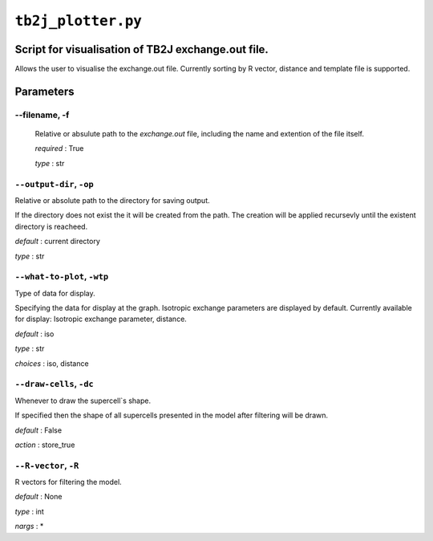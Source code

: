 ``tb2j_plotter.py``
===================
Script for visualisation of TB2J exchange.out file.
---------------------------------------------------

Allows the user to visualise the exchange.out file. 
Currently sorting by R vector, distance and template file is supported.

Parameters
----------

--filename, -f
~~~~~~~~~~~~~~~~~~~~~~
   Relative or absulute path to the *exchange.out* file, 
   including the name and extention of the file itself.

   *required* : True

   *type* : str

``--output-dir``, ``-op``
~~~~~~~~~~~~~~~~~~~~~~~~~
Relative or absolute path to the directory for saving output.

If the directory does not exist the it will be created from the path.
The creation will be applied recursevly until the existent directory 
is reacheed.

*default* : current directory
        
*type* : str

``--what-to-plot``, ``-wtp``
~~~~~~~~~~~~~~~~~~~~~~~~~~~~
Type of data for display.

Specifying the data for display at the graph. 
Isotropic exchange parameters are displayed by default. 
Currently available for display: Isotropic exchange parameter, distance.

*default* : iso 

*type* : str

*choices* : iso, distance

``--draw-cells``, ``-dc``
~~~~~~~~~~~~~~~~~~~~~~~~~
Whenever to draw the supercell`s shape.

If specified then the shape of all supercells 
presented in the model after filtering will be drawn.

*default* : False

*action* : store_true

``--R-vector``, ``-R``
~~~~~~~~~~~~~~~~~~~~~~
R vectors for filtering the model.

*default* : None

*type* : int

*nargs* : *





    

